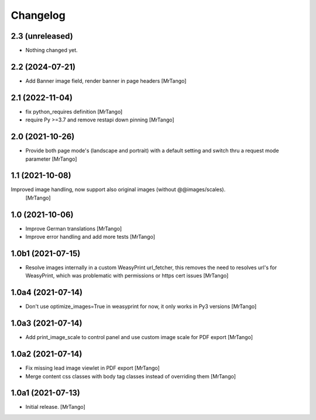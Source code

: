 Changelog
=========


2.3 (unreleased)
----------------

- Nothing changed yet.


2.2 (2024-07-21)
----------------

- Add Banner image field, render banner in page headers
  [MrTango]


2.1 (2022-11-04)
----------------

- fix python_requires definition
  [MrTango]

- require Py >=3.7 and remove restapi down pinning
  [MrTango]


2.0 (2021-10-26)
----------------

- Provide both page mode's (landscape and portrait) with a default setting and switch thru a request mode parameter
  [MrTango]


1.1 (2021-10-08)
----------------

Improved image handling, now support also original images (without @@images/scales).
  [MrTango]


1.0 (2021-10-06)
----------------

- Improve German translations
  [MrTango]

- Improve error handling and add more tests
  [MrTango]


1.0b1 (2021-07-15)
------------------

- Resolve images internally in a custom WeasyPrint url_fetcher, this removes the need to resolves url's for WeasyPrint, which was problematic with permissions or https cert issues
  [MrTango]


1.0a4 (2021-07-14)
------------------

- Don't use  optimize_images=True in weasyprint for now, it only works in Py3 versions
  [MrTango]

1.0a3 (2021-07-14)
------------------

- Add print_image_scale to control panel and use custom image scale for PDF export
  [MrTango]


1.0a2 (2021-07-14)
------------------

- Fix missing lead image viewlet in PDF export
  [MrTango]

- Merge content css classes with body tag classes instead of overriding them
  [MrTango]


1.0a1 (2021-07-13)
------------------

- Initial release.
  [MrTango]
